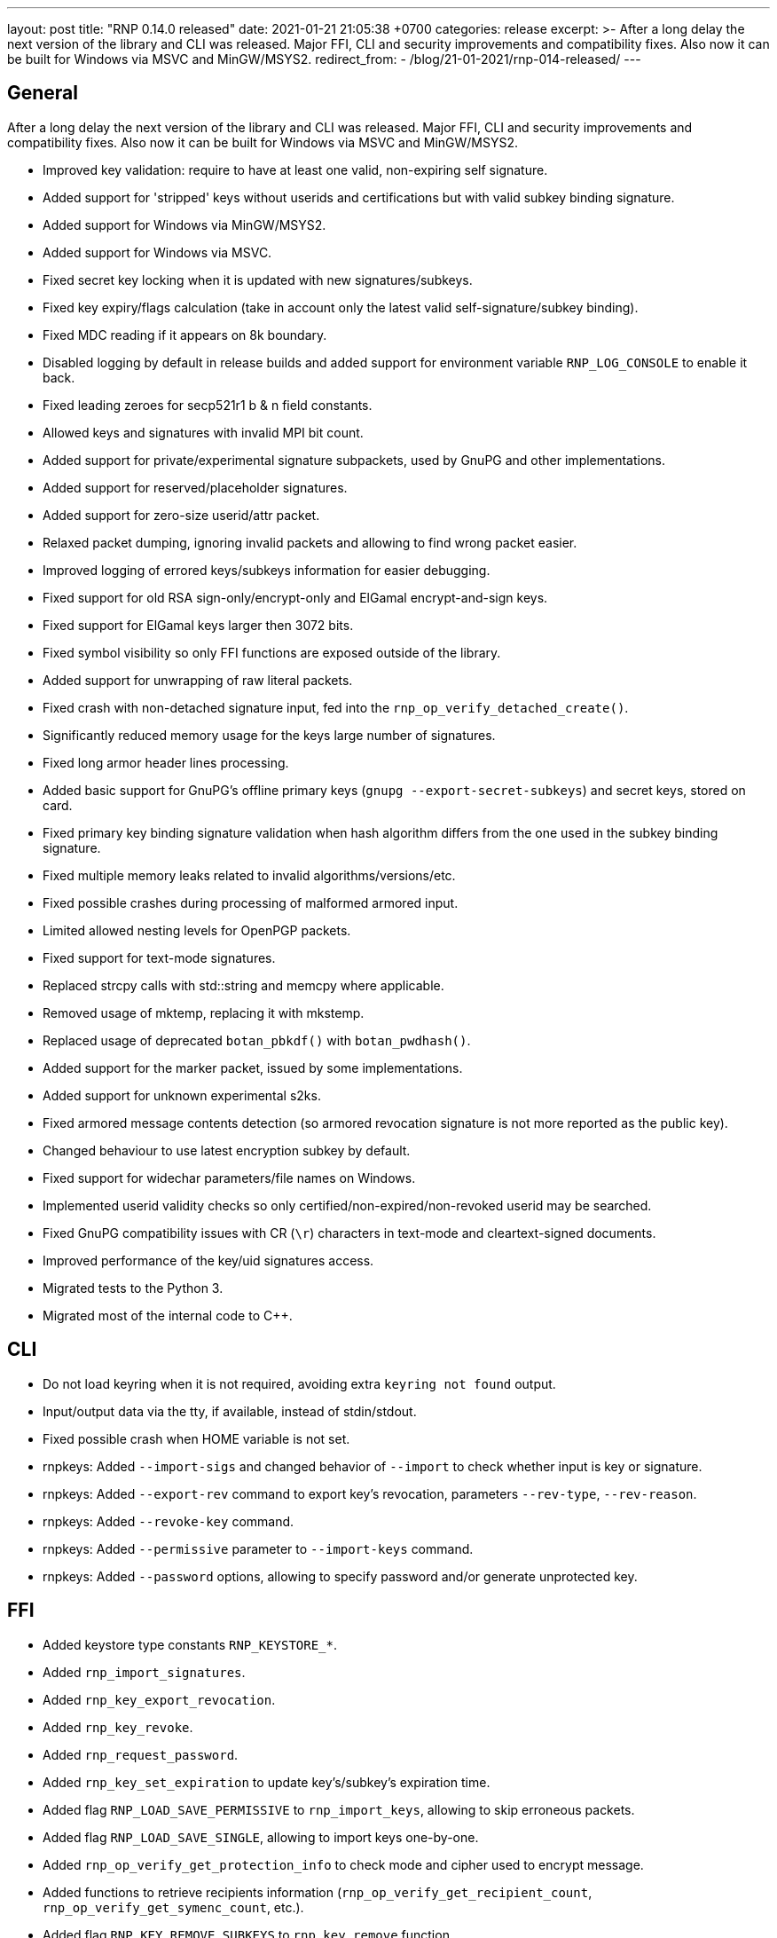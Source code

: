 ---
layout: post
title:  "RNP 0.14.0 released"
date:   2021-01-21 21:05:38 +0700
categories: release
excerpt: >-
  After a long delay the next version of the library and CLI was released. Major FFI, CLI and security improvements and compatibility fixes. Also now it can be built for Windows via MSVC and MinGW/MSYS2.
redirect_from:
  - /blog/21-01-2021/rnp-014-released/
---

== General

After a long delay the next version of the library and CLI was released. Major FFI, CLI and security improvements and compatibility fixes. Also now it can be built for Windows via MSVC and MinGW/MSYS2.

* Improved key validation: require to have at least one valid, non-expiring self signature.
* Added support for 'stripped' keys without userids and certifications but with valid subkey binding signature.
* Added support for Windows via MinGW/MSYS2.
* Added support for Windows via MSVC.
* Fixed secret key locking when it is updated with new signatures/subkeys.
* Fixed key expiry/flags calculation (take in account only the latest valid self-signature/subkey binding).
* Fixed MDC reading if it appears on 8k boundary.
* Disabled logging by default in release builds and added support for environment variable `RNP_LOG_CONSOLE` to enable it back.
* Fixed leading zeroes for secp521r1 b & n field constants.
* Allowed keys and signatures with invalid MPI bit count.
* Added support for private/experimental signature subpackets, used by GnuPG and other implementations.
* Added support for reserved/placeholder signatures.
* Added support for zero-size userid/attr packet.
* Relaxed packet dumping, ignoring invalid packets and allowing to find wrong packet easier.
* Improved logging of errored keys/subkeys information for easier debugging.
* Fixed support for old RSA sign-only/encrypt-only and ElGamal encrypt-and-sign keys.
* Fixed support for ElGamal keys larger then 3072 bits.
* Fixed symbol visibility so only FFI functions are exposed outside of the library.
* Added support for unwrapping of raw literal packets.
* Fixed crash with non-detached signature input, fed into the `rnp_op_verify_detached_create()`.
* Significantly reduced memory usage for the keys large number of signatures.
* Fixed long armor header lines processing.
* Added basic support for GnuPG's offline primary keys (`gnupg --export-secret-subkeys`) and secret keys, stored on card.
* Fixed primary key binding signature validation when hash algorithm differs from the one used in the subkey binding signature.
* Fixed multiple memory leaks related to invalid algorithms/versions/etc.
* Fixed possible crashes during processing of malformed armored input.
* Limited allowed nesting levels for OpenPGP packets.
* Fixed support for text-mode signatures.
* Replaced strcpy calls with std::string and memcpy where applicable.
* Removed usage of mktemp, replacing it with mkstemp.
* Replaced usage of deprecated `botan_pbkdf()` with `botan_pwdhash()`.
* Added support for the marker packet, issued by some implementations.
* Added support for unknown experimental s2ks.
* Fixed armored message contents detection (so armored revocation signature is not more reported as the public key).
* Changed behaviour to use latest encryption subkey by default.
* Fixed support for widechar parameters/file names on Windows.
* Implemented userid validity checks so only certified/non-expired/non-revoked userid may be searched.
* Fixed GnuPG compatibility issues with CR (`\r`) characters in text-mode and cleartext-signed documents.
* Improved performance of the key/uid signatures access.
* Migrated tests to the Python 3.
* Migrated most of the internal code to C++.

== CLI

* Do not load keyring when it is not required, avoiding extra `keyring not found` output.
* Input/output data via the tty, if available, instead of stdin/stdout.
* Fixed possible crash when HOME variable is not set.
* rnpkeys: Added `--import-sigs` and changed behavior of `--import` to check whether input is key or signature.
* rnpkeys: Added `--export-rev` command to export key's revocation, parameters `--rev-type`, `--rev-reason`.
* rnpkeys: Added `--revoke-key` command.
* rnpkeys: Added `--permissive` parameter to `--import-keys` command.
* rnpkeys: Added `--password` options, allowing to specify password and/or generate unprotected key.

== FFI

* Added keystore type constants `RNP_KEYSTORE_*`.
* Added `rnp_import_signatures`.
* Added `rnp_key_export_revocation`.
* Added `rnp_key_revoke`.
* Added `rnp_request_password`.
* Added `rnp_key_set_expiration` to update key's/subkey's expiration time.
* Added flag `RNP_LOAD_SAVE_PERMISSIVE` to `rnp_import_keys`, allowing to skip erroneous packets.
* Added flag `RNP_LOAD_SAVE_SINGLE`, allowing to import keys one-by-one.
* Added `rnp_op_verify_get_protection_info` to check mode and cipher used to encrypt message.
* Added functions to retrieve recipients information (`rnp_op_verify_get_recipient_count`, `rnp_op_verify_get_symenc_count`, etc.).
* Added flag `RNP_KEY_REMOVE_SUBKEYS` to `rnp_key_remove` function.
* Added function `rnp_output_pipe` allowing to write data from input to the output.
* Added function `rnp_output_armor_set_line_length` allowing to change base64 encoding line length.
* Added function `rnp_key_export_autocrypt` to export public key in autocrypt-compatible format.
* Added functions to retrieve information about the secret key's protection (`rnp_key_get_protection_type`, etc.).
* Added functions `rnp_uid_get_type`, `rnp_uid_get_data`, `rnp_uid_is_primary`.
* Added function `rnp_uid_is_valid`.
* Added functions `rnp_key_get_revocation_signature` and `rnp_uid_get_revocation_signature`.
* Added function `rnp_signature_get_type`.
* Added function `rnp_signature_is_valid`.
* Added functions `rnp_key_is_valid` and `rnp_key_valid_till`.
* Added exception guard to FFI boundary.
* Fixed documentation for the `rnp_unload_keys` function.

== Security

* Removed version header from armored messages (see footnote:[https://mailarchive.ietf.org/arch/msg/openpgp/KikdJaxvdulxIRX_yxU2_i3lQ7A/] ).
* Enabled fuzzing via oss-fuzz and fixed reported issues.
* Fixed a bunch of issues reported by static analyzer.
* Require at least Botan 2.14.0.

